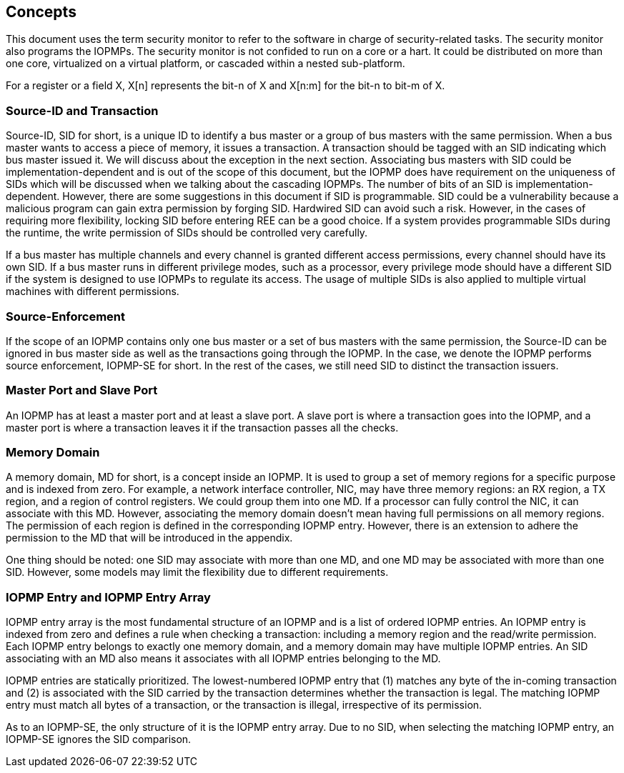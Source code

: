 [[Concepts]]
== Concepts

This document uses the term security monitor to refer to the software in charge of security-related tasks. The security monitor also programs the IOPMPs. The security monitor is not confided to run on a core or a hart. It could be distributed on more than one core, virtualized on a virtual platform, or cascaded within a nested sub-platform.

For a register or a field X, X[n] represents the bit-n of X and X[n:m] for the bit-n to bit-m of X.

=== Source-ID and Transaction

Source-ID, SID for short, is a unique ID to identify a bus master or a group of bus masters with the same permission. When a bus master wants to access a piece of memory, it issues a transaction. A transaction should be tagged with an SID indicating which bus master issued it. We will discuss about the exception in the next section. Associating bus masters with SID could be implementation-dependent and is out of the scope of this document, but the IOPMP does have requirement on the uniqueness of SIDs which will be discussed when we talking about the cascading IOPMPs. The number of bits of an SID is implementation-dependent. However, there are some suggestions in this document if SID is programmable. SID could be a vulnerability because a malicious program can gain extra permission by forging SID. Hardwired SID can avoid such a risk. However, in the cases of requiring more flexibility, locking SID before entering REE can be a good choice. If a system provides programmable SIDs during the runtime, the write permission of SIDs should be controlled very carefully.

If a bus master has multiple channels and every channel is granted different access permissions, every channel should have its own SID. If a bus master runs in different privilege modes, such as a processor, every privilege mode should have a different SID if the system is designed to use IOPMPs to regulate its access. The usage of multiple SIDs is also applied to multiple virtual machines with different permissions.

=== Source-Enforcement

If the scope of an IOPMP contains only one bus master or a set of bus masters with the same permission, the Source-ID can be ignored in bus master side as well as the transactions going through the IOPMP. In the case, we denote the IOPMP performs source enforcement, IOPMP-SE for short. In the rest of the cases, we still need SID to distinct the transaction issuers.

=== Master Port and Slave Port

An IOPMP has at least a master port and at least a slave port. A slave port is where a transaction goes into the IOPMP, and a master port is where a transaction leaves it if the transaction passes all the checks.

=== Memory Domain

A memory domain, MD for short, is a concept inside an IOPMP. It is used to group a set of memory regions for a specific purpose and is indexed from zero. For example, a network interface controller, NIC, may have three memory regions: an RX region, a TX region, and a region of control registers. We could group them into one MD. If a processor can fully control the NIC, it can associate with this MD. However, associating the memory domain doesn’t mean having full permissions on all memory regions. The permission of each region is defined in the corresponding IOPMP entry. However, there is an extension to adhere the permission to the MD that will be introduced in the appendix.

One thing should be noted: one SID may associate with more than one MD, and one MD may be associated with more than one SID. However, some models may limit the flexibility due to different requirements.

=== IOPMP Entry and IOPMP Entry Array

IOPMP entry array is the most fundamental structure of an IOPMP and is a list of ordered IOPMP entries. An IOPMP entry is indexed from zero and defines a rule when checking a transaction: including a memory region and the read/write permission. Each IOPMP entry belongs to exactly one memory domain, and a memory domain may have multiple IOPMP entries. An SID associating with an MD also means it associates with all IOPMP entries belonging to the MD.

IOPMP entries are statically prioritized. The lowest-numbered IOPMP entry that (1) matches any byte of the in-coming transaction and (2) is associated with the SID carried by the transaction determines whether the transaction is legal. The matching IOPMP entry must match all bytes of a transaction, or the transaction is illegal, irrespective of its permission.

As to an IOPMP-SE, the only structure of it is the IOPMP entry array. Due to no SID, when selecting the matching IOPMP entry, an IOPMP-SE ignores the SID comparison.
